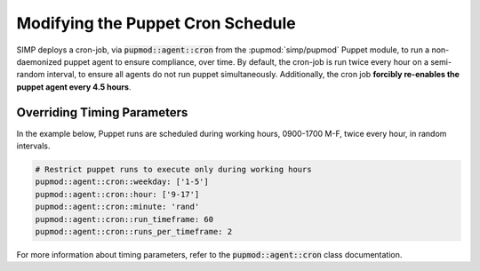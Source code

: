.. _howto-modify-puppet-cron:

Modifying the Puppet Cron Schedule
==================================

SIMP deploys a cron-job, via :code:`pupmod::agent::cron` from the :pupmod:`simp/pupmod`
Puppet module, to run a non-daemonized puppet agent to ensure compliance,
over time. By default, the cron-job is run twice every hour on a semi-random
interval, to ensure all agents do not run puppet simultaneously.  Additionally,
the cron job **forcibly re-enables the puppet agent every 4.5 hours**.

Overriding Timing Parameters
----------------------------

In the example below, Puppet runs are scheduled during working hours, 0900-1700
M-F, twice every hour, in random intervals.

.. code-block:: ruby

   # Restrict puppet runs to execute only during working hours
   pupmod::agent::cron::weekday: ['1-5']
   pupmod::agent::cron::hour: ['9-17']
   pupmod::agent::cron::minute: 'rand'
   pupmod::agent::cron::run_timeframe: 60
   pupmod::agent::cron::runs_per_timeframe: 2

For more information about timing parameters, refer to the
:code:`pupmod::agent::cron` class documentation.
